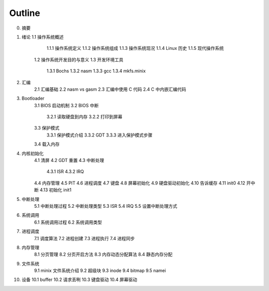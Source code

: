 Outline
===========

0. 摘要

1. 绪论
   1.1 操作系统概述
       1.1.1 操作系统定义
       1.1.2 操作系统组成
       1.1.3 操作系统现况
       1.1.4 Linux 历史
       1.1.5 现代操作系统
    1.2 操作系统开发目的与意义
    1.3 开发环境工具
       1.3.1 Bochs
       1.3.2 nasm
       1.3.3 gcc
       1.3.4 mkfs.minix

2. 汇编
    2.1 汇编基础
    2.2 nasm vs gasm
    2.3 汇编中使用 C 代码
    2.4 C 中内嵌汇编代码

3. Bootloader
    3.1 BIOS 启动机制
    3.2 BIOS 中断
        3.2.1 读取硬盘到内存
        3.2.2 打印到屏幕
    3.3 保护模式
        3.3.1 保护模式介绍
        3.3.2 GDT
        3.3.3 进入保护模式步骤
    3.4 载入内存

4. 内核初始化
    4.1 清屏
    4.2 GDT 重置
    4.3 中断处理
        4.3.1 ISR
        4.3.2 IRQ
    4.4 内存管理
    4.5 PIT
    4.6 进程调度
    4.7 键盘
    4.8 屏幕初始化
    4.9 硬盘驱动初始化
    4.10 告诉缓存
    4.11 init0
    4.12 开中断
    4.13 初始化 init1

5. 中断处理
    5.1 中断处理过程
    5.2 中断处理类型
    5.3 ISR
    5.4 IRQ
    5.5 设置中断处理方式

6. 系统调用
    6.1 系统调用过程
    6.2 系统调用类型

7. 进程调度
    7.1 调度算法
    7.2 进程创建
    7.3 进程执行
    7.4 进程同步

8. 内存管理
    8.1 分页管理
    8.2 分页开启方法
    8.3 内存动态分配算法
    8.4 静态内存分配

9. 文件系统
    9.1 minix 文件系统介绍
    9.2 超级块
    9.3 inode
    9.4 bitmap
    9.5 namei

10. 设备
    10.1 buffer
    10.2 请求丢咧
    10.3 键盘驱动
    10.4 屏幕驱动
